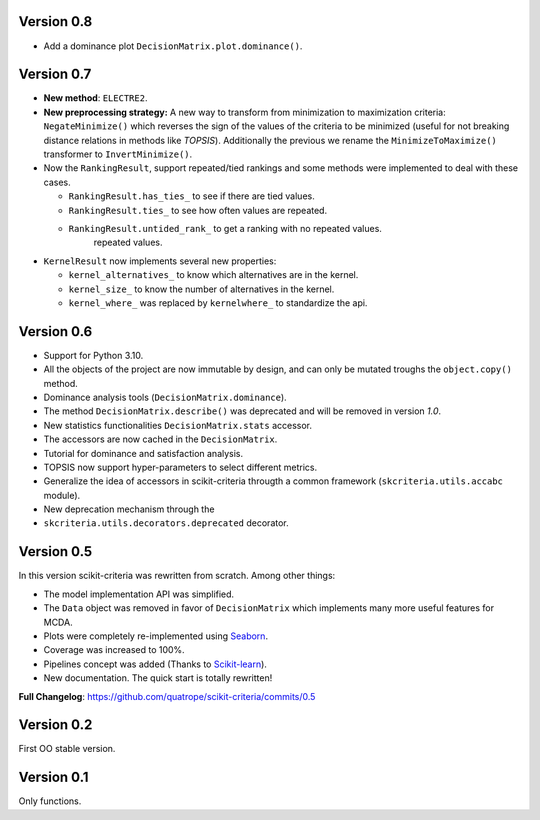 .. FILE AUTO GENERATED !! 

Version 0.8
-----------


* Add a dominance plot ``DecisionMatrix.plot.dominance()``.

Version 0.7
-----------


* **New method**\ : ``ELECTRE2``.
* **New preprocessing strategy:** A new way to transform  from minimization to
  maximization criteria: ``NegateMinimize()`` which  reverses the sign of the
  values of the criteria to be minimized (useful for not breaking distance
  relations in methods like *TOPSIS*\ ). Additionally the previous we rename the
  ``MinimizeToMaximize()`` transformer to ``InvertMinimize()``.
* 
  Now the ``RankingResult``\ , support repeated/tied rankings and some methods were
  implemented to deal with these cases.


  * ``RankingResult.has_ties_`` to see if there are tied values.
  * ``RankingResult.ties_`` to see how often values are repeated.
  * ``RankingResult.untided_rank_`` to get a ranking with no repeated values.
      repeated values.

* 
  ``KernelResult`` now implements several new properties:


  * ``kernel_alternatives_`` to know which alternatives are in the kernel.
  * ``kernel_size_`` to know the number of alternatives in the kernel.
  * ``kernel_where_`` was replaced by ``kernelwhere_`` to standardize the api.

Version 0.6
-----------


* Support for Python 3.10.
* All the objects of the project are now immutable by design, and can only
  be mutated troughs the ``object.copy()`` method.
* Dominance analysis tools (\ ``DecisionMatrix.dominance``\ ).
* The method ``DecisionMatrix.describe()`` was deprecated and will be removed
  in version *1.0*.
* New statistics functionalities ``DecisionMatrix.stats`` accessor.
* 
  The accessors are now cached in the ``DecisionMatrix``.

* 
  Tutorial for dominance and satisfaction analysis.

* 
  TOPSIS now support hyper-parameters to select different metrics.

* Generalize the idea of accessors in scikit-criteria througth a common
  framework (\ ``skcriteria.utils.accabc`` module).
* New deprecation mechanism through the
* ``skcriteria.utils.decorators.deprecated`` decorator.

Version 0.5
-----------

In this version scikit-criteria was rewritten from scratch. Among other things:


* The model implementation API was simplified.
* The ``Data`` object was removed in favor of ``DecisionMatrix`` which implements many more useful features for MCDA.
* Plots were completely re-implemented using `Seaborn <http://seaborn.pydata.org/>`_.
* Coverage was increased to 100%.
* Pipelines concept was added (Thanks to `Scikit-learn <https://scikit-learn.org/stable/modules/generated/sklearn.pipeline.Pipeline.html>`_\ ).
* New documentation. The quick start is totally rewritten!

**Full Changelog**\ : https://github.com/quatrope/scikit-criteria/commits/0.5

Version 0.2
-----------

First OO stable version.

Version 0.1
-----------

Only functions.
